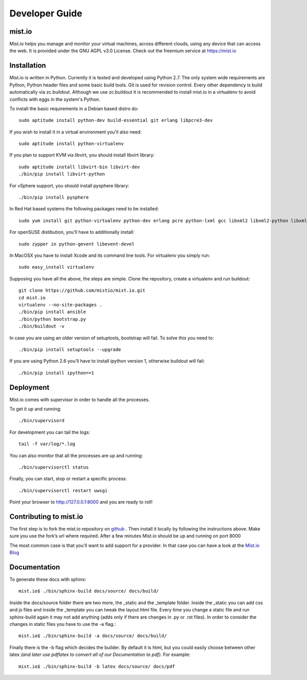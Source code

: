 Developer Guide
***************


mist.io
=======

Mist.io helps you manage and monitor your virtual machines, across different
clouds, using any device that can access the web. It is provided under the
GNU AGPL v3.0 License. Check out the freemium service at https://mist.io

Installation
============

Mist.io is written in Python. Currently it is tested and developed using
Python 2.7. The only system wide requirements are Python, Python header
files and some basic build tools. Git is used for revision control. Every other
dependency is build automatically via zc.buildout. Although we use zc.buildout
it is recommended to install mist.io in a virtualenv to avoid conflicts with
eggs in the system's Python.

To install the basic requirements in a Debian based distro do::

    sudo aptitude install python-dev build-essential git erlang libpcre3-dev

If you wish to install it in a virtual environment you'll also need::

    sudo aptitude install python-virtualenv

If you plan to support KVM via libvirt, you should install libvirt library::

    sudo aptitude install libvirt-bin libvirt-dev
    ./bin/pip install libvirt-python

For vSphere support, you should install pysphere library::

    ./bin/pip install pysphere

In Red Hat based systems the following packages need to be installed::

    sudo yum install git python-virtualenv python-dev erlang pcre python-lxml gcc libxml2 libxml2-python libxml2-devel

For openSUSE distibution, you'll have to additionally install::

    sudo zypper in python-gevent libevent-devel


In MacOSX you have to install Xcode and its command line tools. For virtualenv
you simply run::

    sudo easy_install virtualenv

Supposing you have all the above, the steps are simple. Clone the repository,
create a virtualenv and run buildout::

    git clone https://github.com/mistio/mist.io.git
    cd mist.io
    virtualenv --no-site-packages .
    ./bin/pip install ansible
    ./bin/python bootstrap.py
    ./bin/buildout -v

In case you are using an older version of setuptools, bootstrap will fail. To
solve this you need to::

   ./bin/pip install setuptools --upgrade

If you are using Python 2.6 you'll have to install ipython version 1, otherwise buildout will fail::

   ./bin/pip install ipython==1

Deployment
==========

Mist.io comes with supervisor in order to handle all the processes.

To get it up and running::

    ./bin/supervisord

For development you can tail the logs::

    tail -f var/log/*.log

You can also monitor that all the processes are up and running::

    ./bin/supervisorctl status

Finally, you can start, stop or restart a specific process::

    ./bin/supervisorctl restart uwsgi

Point your browser to http://127.0.0.1:8000 and you are ready to roll!

Contributing to mist.io
=======================

The first step is to fork the mist.io repository on `github`__ . Then install it locally by following the instructions above.
Make sure you use the fork’s url where required. After a few minutes Mist.io should be up and running on port 8000

__ https://github.com/mistio/mist.io

The most common case is that you'll want to add support for a provider. In that case you can have a look at the `Mist.io Blog`__

__ http://blog.mist.io/post/117233356986/adding-a-new-provider-in-mist-io-the-host-virtual

Documentation
=============

To generate these docs with sphinx::

   mist.io$ ./bin/sphinx-build docs/source/ docs/build/


Inside the docs/source folder there are two more, the _static and the _template folder. Inside the _static you can add
css and js files and inside the _template you can tweak the layout.html file. Every time you change a static file and run
sphinx-build again it may not add anything (adds only if there are changes in .py or .rst files). In order to consider the
changes in static files you have to use the -a flag.::

    mist.io$ ./bin/sphinx-build -a docs/source/ docs/build/


Finally there is the -b flag which decides the builder. By default it is html, but you could easily choose between other
latex *(and later use pdflatex to convert all of our Documentation to pdf)*. For example::

    mist.io$ ./bin/sphinx-build -b latex docs/source/ docs/pdf


